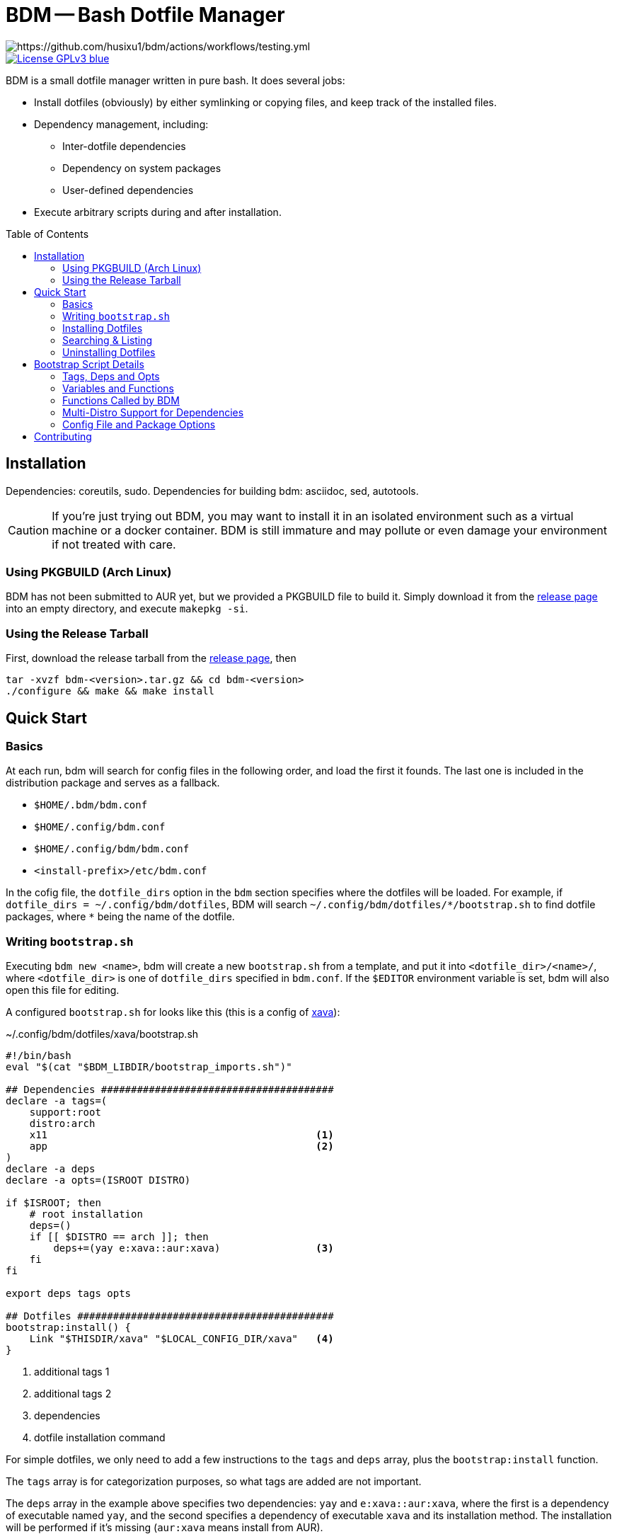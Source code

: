 BDM -- Bash Dotfile Manager
===========================
:toc: preamble
:source-highlighter: rouge

// badges of testing, coverage, release

image::https://github.com/husixu1/bdm/actions/workflows/testing.yml/badge.svg[https://github.com/husixu1/bdm/actions/workflows/testing.yml]

image::https://img.shields.io/badge/License-GPLv3-blue.svg[link=https://www.gnu.org/licenses/gpl-3.0.html]

BDM is a small dotfile manager written in pure bash. It does several jobs:

- Install dotfiles (obviously) by either symlinking or copying files, and keep track of the installed files.
- Dependency management, including:
** Inter-dotfile dependencies
** Dependency on system packages
** User-defined dependencies
- Execute arbitrary scripts during and after installation.


Installation
------------
Dependencies: coreutils, sudo.
Dependencies for building bdm: asciidoc, sed, autotools.

CAUTION: If you're just trying out BDM, you may want to install it in an isolated environment such as a virtual machine or a docker container. BDM is still immature and may pollute or even damage your environment if not treated with care.

Using PKGBUILD (Arch Linux)
~~~~~~~~~~~~~~~~~~~~~~~~~~~
BDM has not been submitted to AUR yet, but we provided a PKGBUILD file to build it. Simply download it from the https://github.com/husixu1/bdm/releases[release page] into an empty directory, and execute `makepkg -si`.

Using the Release Tarball
~~~~~~~~~~~~~~~~~~~~~~~~~
First, download the release tarball from the https://github.com/husixu1/bdm/releases[release page], then
[source,bash]
----
tar -xvzf bdm-<version>.tar.gz && cd bdm-<version>
./configure && make && make install
----


Quick Start
-----------
Basics
~~~~~~
At each run, bdm will search for config files in the following order, and load the first it founds. The last one is included in the distribution package and serves as a fallback.

- `$HOME/.bdm/bdm.conf`
- `$HOME/.config/bdm.conf`
- `$HOME/.config/bdm/bdm.conf`
- `<install-prefix>/etc/bdm.conf`

In the cofig file, the `dotfile_dirs` option in the `bdm` section specifies where the dotfiles will be loaded. For example, if `dotfile_dirs = ~/.config/bdm/dotfiles`, BDM will search `~/.config/bdm/dotfiles/*/bootstrap.sh` to find dotfile packages, where `*` being the name of the dotfile.

Writing `bootstrap.sh`
~~~~~~~~~~~~~~~~~~~~~

Executing `bdm new <name>`, bdm will create a new `bootstrap.sh` from a template, and put it into `<dotfile_dir>/<name>/`, where `<dotfile_dir>` is one of `dotfile_dirs` specified in `bdm.conf`. If the `$EDITOR` environment variable is set, bdm will also open this file for editing.

A configured `bootstrap.sh` for looks like this (this is a config of https://github.com/nikp123/xava[xava]):

[[boostrap_example]]
.~/.config/bdm/dotfiles/xava/bootstrap.sh

[source, bash]
----
#!/bin/bash
eval "$(cat "$BDM_LIBDIR/bootstrap_imports.sh")"

## Dependencies #######################################
declare -a tags=(
    support:root
    distro:arch
    x11                                             <1>
    app                                             <2>
)
declare -a deps
declare -a opts=(ISROOT DISTRO)

if $ISROOT; then
    # root installation
    deps=()
    if [[ $DISTRO == arch ]]; then
        deps+=(yay e:xava::aur:xava)                <3>
    fi
fi

export deps tags opts

## Dotfiles ###########################################
bootstrap:install() {
    Link "$THISDIR/xava" "$LOCAL_CONFIG_DIR/xava"   <4>
}
----
<1> additional tags 1
<2> additional tags 2
<3> dependencies
<4> dotfile installation command

For simple dotfiles, we only need to add a few instructions to the `tags` and `deps` array, plus the `bootstrap:install` function.

The `tags` array is for categorization purposes, so what tags are added are not important.

The `deps` array in the example above specifies two dependencies: `yay` and `e:xava::aur:xava`, where the first is a dependency of executable named `yay`, and the second specifies a dependency of executable `xava` and its installation method. The installation will be performed if it's missing (`aur:xava` means install from AUR).

For other dependency types, and more complex `bootstrap.sh`, refer to the <<details>> section. Or take a look at https://husixu1/dotfiles-part[my personal dotfile repo] for some examples.

Installing Dotfiles
~~~~~~~~~~~~~~~~~~~
To install the configured dotfile, simply execute `bdm install <name>` or `bdm execute <tag>`. This will check if the dependencies specified in the `deps` array exists, and execute `bootstrap:install` it all check passes.

You may also use `bdm install -i <name>` to install the dependencies if some check failed (which often means dependencies are missing), or use `bdm install -s <name>` to skip the dependency checks.

Searching & Listing
~~~~~~~~~~~~~~~~~~~
To search for dotfiles, use `bdm search <name>` or `bdm search <tag>`. If the `-t` or `-d` flag is specified, tags or dependencies of each dotfile will also be printed.

To list installed dotfiles, use `bdm list <name>`. If the `-f` flag is specified, every installed file and directories will also be printed.

Uninstalling Dotfiles
~~~~~~~~~~~~~~~~~~~~~

To uninstall an installed dotfile package, use `bdm uninstall <name>`. Note that dotfile uninstallation will only uninstall files and directories installed by `Link`, `Copy`, and `NewDir` (and their `AsRoot` versions), but not uninstall dependencies. This avoids unintended changes to the user's system.

[#details]
Bootstrap Script Details
------------------------
Tags, Deps and Opts
~~~~~~~~~~~~~~~~~~~
There are three arrays recognized by BDM, `tags`, `deps`, and `opts`, their functionalities and syntaxes are described below.

Tags
^^^^
The `tags` array records all the tags associated with that dotfile package and is mainly used for searching purposes. There are no naming limitations to tags.

[[deps]]
Deps
^^^^
The `deps` array is the most important array that manages all the dependencies of a dotfile package. Elements in the `deps` array should have the format of `[<check_type>:]<check_name>[::[<install_type>:]<install_name>]`, where `[...]` means that the content inside is optional.

* `<check_type>`: Specifies how the dependency should be checked.
** empty: default to `d*` (`*` matches any string), but if the dotfile directory `<check_name>` does not exist in any of the `dotfile_dirs`, defaults to `e*`.
** `e*` (executable): Check if `<check_name>` exists as an executable in `$PATH`.
** `d*` (dotfile): Dotfiles package `<check_name>` is considered a dependency of current dotfile. Dependency loop detection will be performed recursively on unless `-s` flag is specified when calling BDM.
** `fi*` (file): `<check_name>` is considered as a file and will be searched to see if it exists.
** `v*` (virtual): This is a virtual file and will _not_ be considered missing in the dependency checking process, but _always_ considered missing in the dependency installation process.
** `fu*` (function): This will call the function named `<check_name>` to check if the criteria is met. The function should return 0 when the criteria is met, and any non-zero value otherwise.
* `<check_name>`: name of the executable/file/function. Its usage depends on `<check_type.`
* `<check_type>`: Specifies how the dependency should be insetalled.
** empty: defaults to `s*`, i.e. system package
** `s*` (system): `<install_name>` is treated as system package to be installed by system's package manager. The installation command is further decided by `$DISTRO` (e.g. `pacman` for Arch-based distros, `apt` for Debian-based distros, etc.).
** `f*` (function): `<install_name>` is treated as a function, which will be executed when the dependency cheking fails.
** `a*` (aur): `<install_name>` will be installed as an AUR package.
** `u*` (userland): use `pkgsrc` to install `<install_name>` no root access. Note that to specify pkgsrc package, the package class must be included, e.g. `sys:editor/vim`
* `<install_name>`: name of the package/function. If both `<install_type>` and `<install_name>` does not exist, defaults to `s:<check_name>`.

NOTE: The order of elements in the `deps` array is non-trivial. dependencies prefixed with `d*` are always installed before the others. For the rest, those who appear the first will be installed the first.

Opts
^^^^
The `opts` array lists all the variables that need to be captured by BDM when installing this dotfile package. This array mainly affects the cache process of BDM and controls whether the `deps` and `tags` array cache need to be updated in the search, listing, and re-installation processes. Generally, any external variable that affects the behavior of the bootstrap script's behavior should be inside the `opts` array. But for most simple dotfiles, `$ISROOT` and `$DISTRO` should be enough (which are added automatically by `bdm new`).

Variables and Functions
~~~~~~~~~~~~~~~~~~~~~~~
There are several variables exposed to `bootstrap.sh`:

- `$ISROOT`: Whether this bootstrap script should be installed as the root user.
- `$DISTRO`: The distro of the current system.
- `$THISDIR`: The directory where the `bootstrap.sh` resides. Users should _always_ use this variable to specify the locations relative to `bootstrap.sh`, since BDM can be called from any working directory.
- `$LOCAL_CONFIG_DIR`: Defaults to `$XDG_CONFIG_HOME`. If that variable is empty, defaults to `$HOME/.config`

Also, there are several functions can be used in `bootstrap:install()`:

- `Link <src> <tgt>`: Symlink `<src>` to `<tgt>`.
- `Copy <src> <tgt>`: Copy `<src>` to `<tgt>`.
- `NewDir <tgt>`: Create a new directory named `<tgt>`

Their `AsRoot` versions are `LinkAsRoot` `CopyAsRoot` and `NewDirAsRoot`, which, as their names indicate, perform these actions as the root user.

Other types of file manipulation programs such as `cp` or `ln` can also be used directly in `bootstrap:install()`, but they will not be recorded into the database and thus not uninstalled when uninstalling the dotfile.

Functions Called by BDM
~~~~~~~~~~~~~~~~~~~~~~~

The function `bootstrap:install()` defines how should the resources being installed onto the user's system. Usually this involves linking or copying files to specific locations. Other functionalities can also be added to this function.

If the function `bootstrap:evaluate()` exists in `bootstrap.sh`, it will be called after `boostrap:install()` returns. The difference between these two functions is that `bootstrap:evaluate()` is evaluated in the same shell as the main `BDM` script, while `boostrap:install()` is evaluated in a subshell. If some variables are to be export and used by the next dotfile in the installation queue, the export command can be written in `bootstrap:evaluate()`

If the function `bootstrap:post_install()` function exists in `bootstrap.sh`, it will be called after all installation is finished, in a subshell. This function is useful for printing customized messages at the end of the installation process.

Multi-Distro Support for Dependencies
~~~~~~~~~~~~~~~~~~~~~~~~~~~~~~~~~~~~~
Sometimes one may want to use the same configurations across different *nix distros, but different distros often require different naming and installation method for the same dependency. To deal with this issue, users can use the `$ISROOT` and `$DISTRO` variables to decide the environment and set `deps` accordingly.


Config File and Package Options
~~~~~~~~~~~~~~~~~~~~~~~~~~~~~~~

The `[bdm]` and `[pkgsrc]` sections are recognized by BDM. Details of each configuration can be fonud in the fallback `bdm.conf` (usually `/etc/bdm.conf` or `/usr/etc/bdm.conf`). Arbitrary sections could be added to parameterize the `bootstrap.sh` scripts. Each `<varaible> = <value>` under `[<section>]` in the config file will be translated to `CONF__<section>__<variable>="<value>"` in bash, and `$CONF__<section>__<variable>` can be directly used in each `bootstrap.sh`. Remember that if the value of `tags` and `deps` array is dependent on the variable, it should be added to the `opts` array.

.Credit
The configuration file is parsed with https://github.com/rudimeier/bash_ini_parser[bash_ini_parser].

Contributing
------------
All kinds of contributions are welcome. Please read `docs/dev.adoc` for the design and implementation details of this project, and read `CONTRIBUTING.adoc` before submitting a pull request.
